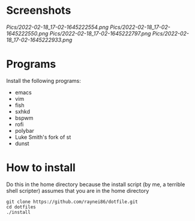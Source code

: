 * Screenshots
[[Pics/2022-02-18_17-02-1645222554.png]]
[[Pics/2022-02-18_17-02-1645222550.png]]
[[Pics/2022-02-18_17-02-1645222797.png]]
[[Pics/2022-02-18_17-02-1645222933.png]]

* Programs
Install the following programs:
- emacs
- vim
- fish
- sxhkd
- bspwm
- rofi
- polybar
- Luke Smith's fork of st
- dunst

* How to install
Do this in the home directory because the install script (by me, a terrible shell scripter) assumes that you are in the home directory
#+BEGIN_SRC shell
git clone https://github.com/raynei86/dotfile.git
cd dotfiles
./install
#+END_SRC
